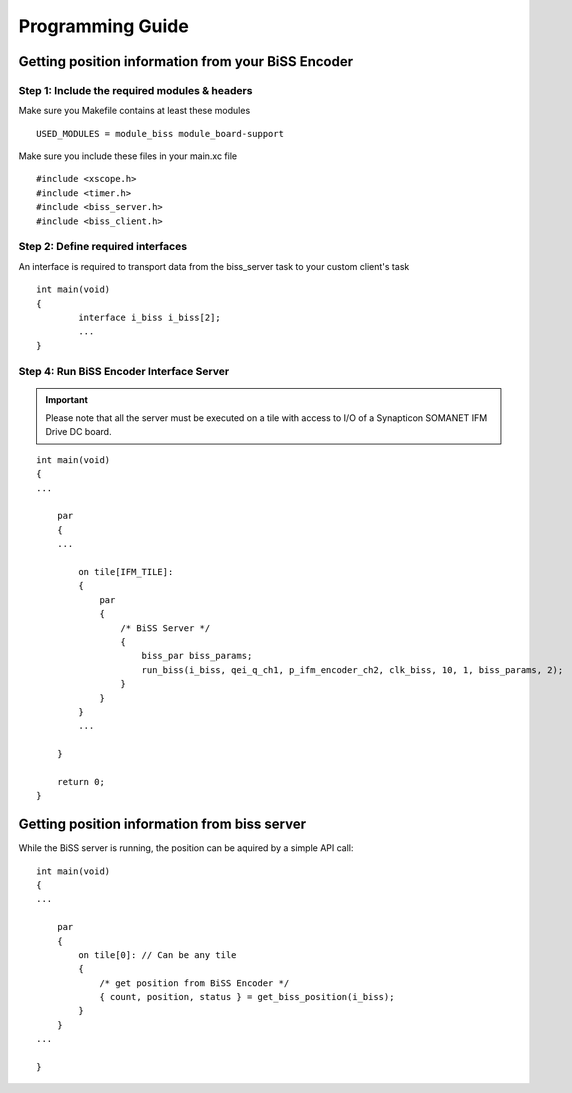 .. _biss_programming_label:

Programming Guide
=================

Getting position information from your BiSS Encoder
---------------------------------------------------

Step 1: Include the required modules & headers
^^^^^^^^^^^^^^^^^^^^^^^^^^^^^^^^^^^^^^^^^^^^^^
Make sure you Makefile contains at least these modules

::

    USED_MODULES = module_biss module_board-support

Make sure you include these files in your main.xc file

::

    #include <xscope.h>
    #include <timer.h>
    #include <biss_server.h>
    #include <biss_client.h>


Step 2: Define required interfaces
^^^^^^^^^^^^^^^^^^^^^^^^^^^^^^^^^^
An interface is required to transport data from the biss_server task to your custom client's task

::

	int main(void)
	{
		interface i_biss i_biss[2];
		...
	}


Step 4: Run BiSS Encoder Interface Server
^^^^^^^^^^^^^^^^^^^^^^^^^^^^^^^^^^^^^^^^^

.. important:: Please note that all the server must be executed on a tile with access to I/O of a Synapticon SOMANET IFM Drive DC board. 

::

    int main(void)
    {
    ...

        par
        {
        ...

            on tile[IFM_TILE]:
            {
                par
                {
                    /* BiSS Server */
                    {
                        biss_par biss_params;
			run_biss(i_biss, qei_q_ch1, p_ifm_encoder_ch2, clk_biss, 10, 1, biss_params, 2);
                    }
                }
            }
            ...

        }

        return 0;
    }


Getting position information from biss server
---------------------------------------------
While the BiSS server is running, the position can be aquired by a simple API call:

::

    int main(void)
    {
    ...

        par
        {
            on tile[0]: // Can be any tile
            {
                /* get position from BiSS Encoder */
        	{ count, position, status } = get_biss_position(i_biss);
            }
        }
    ...

    }
